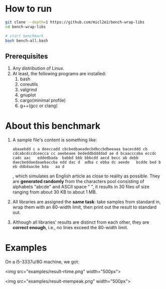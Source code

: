 
* How to run

#+begin_src bash
  git clone --depth=1 https://github.com/micl2e2/bench-wrap-libs
  cd bench-wrap-libs

  # start benchmark
  bash bench-all.bash
#+end_src

** Prerequisites

1. Any distribution of Linux.
2. At least, the following programs are installed:
   1. bash
   2. coreutils
   3. valgrind
   4. gnuplot
   5. cargo(minimal profile)
   6. g++(gcc or clang)


* About this benchmark

1. A sample file's content is something like:
   #+begin_src
     abaaebdd c a deeccadd cbcbedbaeadecbdbccbdbeeaaa bacecddd cb cdcabcdccdceecca cc aeebeaee bededdbddddad ae d bcaacccaba eccdc   cadc aac   eddedbada  babbd bbb bbbcdd aecd becc ab debb   daecbeddaedaaebaccba edd dac d  adba c ebba dc aeede   bcdde bed b eb ddbdaacbe bda   aa d
   #+end_src

   , which simulates an English article as close to reality as
   possible. They are *generated randomly* from the characters pool
   consisting of alphabets "abcde" and ASCII space " ", it results
   in 30 files of size ranging from about 30 KB to about 1 MB. 
   

1. All libraries are assigned the *same task*: take samples from standard
   in, wrap them with an 80-width limit, then print out the result to
   standard out. 

2. Although all libraries' results are distinct from each other, they
   are *correct enough*, i.e., no lines exceed the 80-width limit.


* Examples

On a i5-3337u/8G machine, we got:

<img src="examples/result-rtime.png" width="500px">


<img src="examples/result-mempeak.png" width="500px">




